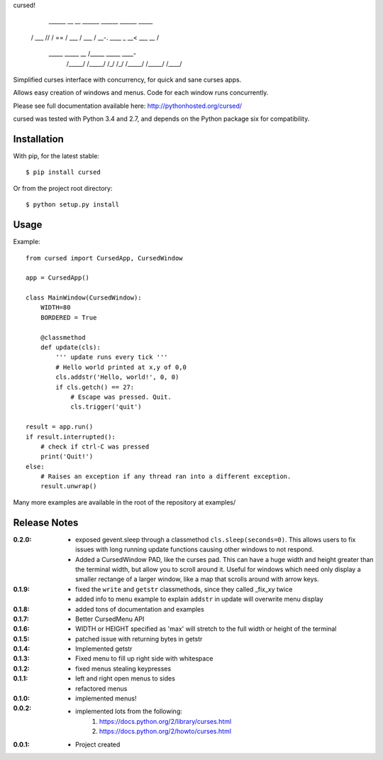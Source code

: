 cursed!

      ______     __  __     ______     ______     ______     _____    
     /\  ___\   /\ \/\ \   /\  == \   /\  ___\   /\  ___\   /\  __-.  
     \ \ \____  \ \ \_\ \  \ \  __<   \ \___  \  \ \  __\   \ \ \/\ \ 
      \ \_____\  \ \_____\  \ \_\ \_\  \/\_____\  \ \_____\  \ \____- 
       \/_____/   \/_____/   \/_/ /_/   \/_____/   \/_____/   \/____/ 
                                                                     

Simplified curses interface with concurrency, for quick and sane curses apps.

Allows easy creation of windows and menus. Code for each window runs concurrently.

Please see full documentation available here: http://pythonhosted.org/cursed/

cursed was tested with Python 3.4 and 2.7, and depends on the Python package six for compatibility.

Installation
------------

With pip, for the latest stable::

    $ pip install cursed

Or from the project root directory::

    $ python setup.py install

Usage
-----

Example::

    from cursed import CursedApp, CursedWindow

    app = CursedApp()
    
    class MainWindow(CursedWindow):
        WIDTH=80
        BORDERED = True

        @classmethod
        def update(cls):
            ''' update runs every tick '''
            # Hello world printed at x,y of 0,0
            cls.addstr('Hello, world!', 0, 0)
            if cls.getch() == 27:
                # Escape was pressed. Quit.
                cls.trigger('quit')

    result = app.run()
    if result.interrupted():
        # check if ctrl-C was pressed
        print('Quit!')
    else:
        # Raises an exception if any thread ran into a different exception.
        result.unwrap()

Many more examples are available in the root of the repository at examples/

Release Notes
-------------

:0.2.0:
    - exposed gevent.sleep through a classmethod ``cls.sleep(seconds=0)``.
      This allows users to fix issues with long running update functions causing other windows to
      not respond.
    - Added a CursedWindow PAD, like the curses pad. This can have a huge width and height greater than
      the terminal width, but allow you to scroll around it. Useful for windows which need only display
      a smaller rectange of a larger window, like a map that scrolls around with arrow keys.
:0.1.9:
    - fixed the ``write`` and ``getstr`` classmethods, since they called _fix_xy twice
    - added info to menu example to explain ``addstr`` in update will overwrite menu display
:0.1.8:
    - added tons of documentation and examples
:0.1.7:
    - Better CursedMenu API
:0.1.6:
    - WIDTH or HEIGHT specified as 'max' will stretch to the full width or height of the terminal
:0.1.5:
    - patched issue with returning bytes in getstr
:0.1.4:
    - Implemented getstr
:0.1.3:
    - Fixed menu to fill up right side with whitespace
:0.1.2:
    - fixed menus stealing keypresses
:0.1.1:
    - left and right open menus to sides
    - refactored menus
:0.1.0:
    - implemented menus!
:0.0.2:
    - implemented lots from the following:
        1. https://docs.python.org/2/library/curses.html
        2. https://docs.python.org/2/howto/curses.html
:0.0.1:
    - Project created
